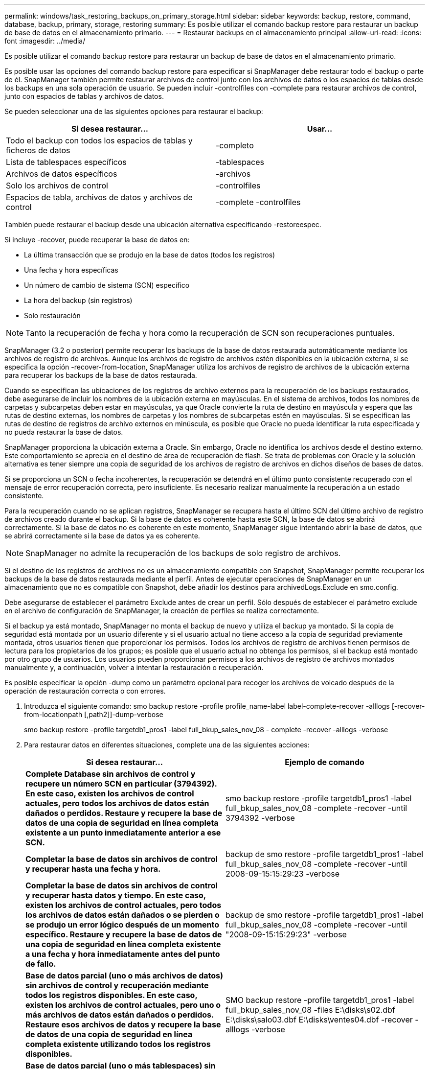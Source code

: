 ---
permalink: windows/task_restoring_backups_on_primary_storage.html 
sidebar: sidebar 
keywords: backup, restore, command, database, backup, primary, storage, restoring 
summary: Es posible utilizar el comando backup restore para restaurar un backup de base de datos en el almacenamiento primario. 
---
= Restaurar backups en el almacenamiento principal
:allow-uri-read: 
:icons: font
:imagesdir: ../media/


[role="lead"]
Es posible utilizar el comando backup restore para restaurar un backup de base de datos en el almacenamiento primario.

Es posible usar las opciones del comando backup restore para especificar si SnapManager debe restaurar todo el backup o parte de él. SnapManager también permite restaurar archivos de control junto con los archivos de datos o los espacios de tablas desde los backups en una sola operación de usuario. Se pueden incluir -controlfiles con -complete para restaurar archivos de control, junto con espacios de tablas y archivos de datos.

Se pueden seleccionar una de las siguientes opciones para restaurar el backup:

|===
| Si desea restaurar... | Usar... 


 a| 
Todo el backup con todos los espacios de tablas y ficheros de datos
 a| 
-completo



 a| 
Lista de tablespaces específicos
 a| 
-tablespaces



 a| 
Archivos de datos específicos
 a| 
-archivos



 a| 
Solo los archivos de control
 a| 
-controlfiles



 a| 
Espacios de tabla, archivos de datos y archivos de control
 a| 
-complete -controlfiles

|===
También puede restaurar el backup desde una ubicación alternativa especificando -restoreespec.

Si incluye -recover, puede recuperar la base de datos en:

* La última transacción que se produjo en la base de datos (todos los registros)
* Una fecha y hora específicas
* Un número de cambio de sistema (SCN) específico
* La hora del backup (sin registros)
* Solo restauración



NOTE: Tanto la recuperación de fecha y hora como la recuperación de SCN son recuperaciones puntuales.

SnapManager (3.2 o posterior) permite recuperar los backups de la base de datos restaurada automáticamente mediante los archivos de registro de archivos. Aunque los archivos de registro de archivos estén disponibles en la ubicación externa, si se especifica la opción -recover-from-location, SnapManager utiliza los archivos de registro de archivos de la ubicación externa para recuperar los backups de la base de datos restaurada.

Cuando se especifican las ubicaciones de los registros de archivo externos para la recuperación de los backups restaurados, debe asegurarse de incluir los nombres de la ubicación externa en mayúsculas. En el sistema de archivos, todos los nombres de carpetas y subcarpetas deben estar en mayúsculas, ya que Oracle convierte la ruta de destino en mayúscula y espera que las rutas de destino externas, los nombres de carpetas y los nombres de subcarpetas estén en mayúsculas. Si se especifican las rutas de destino de registros de archivo externos en minúscula, es posible que Oracle no pueda identificar la ruta especificada y no pueda restaurar la base de datos.

SnapManager proporciona la ubicación externa a Oracle. Sin embargo, Oracle no identifica los archivos desde el destino externo. Este comportamiento se aprecia en el destino de área de recuperación de flash. Se trata de problemas con Oracle y la solución alternativa es tener siempre una copia de seguridad de los archivos de registro de archivos en dichos diseños de bases de datos.

Si se proporciona un SCN o fecha incoherentes, la recuperación se detendrá en el último punto consistente recuperado con el mensaje de error recuperación correcta, pero insuficiente. Es necesario realizar manualmente la recuperación a un estado consistente.

Para la recuperación cuando no se aplican registros, SnapManager se recupera hasta el último SCN del último archivo de registro de archivos creado durante el backup. Si la base de datos es coherente hasta este SCN, la base de datos se abrirá correctamente. Si la base de datos no es coherente en este momento, SnapManager sigue intentando abrir la base de datos, que se abrirá correctamente si la base de datos ya es coherente.


NOTE: SnapManager no admite la recuperación de los backups de solo registro de archivos.

Si el destino de los registros de archivos no es un almacenamiento compatible con Snapshot, SnapManager permite recuperar los backups de la base de datos restaurada mediante el perfil. Antes de ejecutar operaciones de SnapManager en un almacenamiento que no es compatible con Snapshot, debe añadir los destinos para archivedLogs.Exclude en smo.config.

Debe asegurarse de establecer el parámetro Exclude antes de crear un perfil. Sólo después de establecer el parámetro exclude en el archivo de configuración de SnapManager, la creación de perfiles se realiza correctamente.

Si el backup ya está montado, SnapManager no monta el backup de nuevo y utiliza el backup ya montado. Si la copia de seguridad está montada por un usuario diferente y si el usuario actual no tiene acceso a la copia de seguridad previamente montada, otros usuarios tienen que proporcionar los permisos. Todos los archivos de registro de archivos tienen permisos de lectura para los propietarios de los grupos; es posible que el usuario actual no obtenga los permisos, si el backup está montado por otro grupo de usuarios. Los usuarios pueden proporcionar permisos a los archivos de registro de archivos montados manualmente y, a continuación, volver a intentar la restauración o recuperación.

Es posible especificar la opción -dump como un parámetro opcional para recoger los archivos de volcado después de la operación de restauración correcta o con errores.

. Introduzca el siguiente comando: smo backup restore -profile profile_name-label label-complete-recover -alllogs [-recover-from-locationpath [,path2]]-dump-verbose
+
smo backup restore -profile targetdb1_pros1 -label full_bkup_sales_nov_08 - complete -recover -alllogs -verbose

. Para restaurar datos en diferentes situaciones, complete una de las siguientes acciones:
+
|===
| Si desea restaurar... | Ejemplo de comando 


 a| 
*Complete Database sin archivos de control y recupere un número SCN en particular (3794392). En este caso, existen los archivos de control actuales, pero todos los archivos de datos están dañados o perdidos. Restaure y recupere la base de datos de una copia de seguridad en línea completa existente a un punto inmediatamente anterior a ese SCN.*
 a| 
smo backup restore -profile targetdb1_pros1 -label full_bkup_sales_nov_08 -complete -recover -until 3794392 -verbose



 a| 
*Completar la base de datos sin archivos de control y recuperar hasta una fecha y hora.*
 a| 
backup de smo restore -profile targetdb1_pros1 -label full_bkup_sales_nov_08 -complete -recover -until 2008-09-15:15:29:23 -verbose



 a| 
*Completar la base de datos sin archivos de control y recuperar hasta datos y tiempo. En este caso, existen los archivos de control actuales, pero todos los archivos de datos están dañados o se pierden o se produjo un error lógico después de un momento específico. Restaure y recupere la base de datos de una copia de seguridad en línea completa existente a una fecha y hora inmediatamente antes del punto de fallo.*
 a| 
backup de smo restore -profile targetdb1_pros1 -label full_bkup_sales_nov_08 -complete -recover -until "2008-09-15:15:29:23" -verbose



 a| 
*Base de datos parcial (uno o más archivos de datos) sin archivos de control y recuperación mediante todos los registros disponibles. En este caso, existen los archivos de control actuales, pero uno o más archivos de datos están dañados o perdidos. Restaure esos archivos de datos y recupere la base de datos de una copia de seguridad en línea completa existente utilizando todos los registros disponibles.*
 a| 
SMO backup restore -profile targetdb1_pros1 -label full_bkup_sales_nov_08 -files E:\disks\s02.dbf E:\disks\salo03.dbf E:\disks\ventes04.dbf -recover -alllogs -verbose



 a| 
*Base de datos parcial (uno o más tablespaces) sin archivos de control y recuperación mediante todos los registros disponibles. En este caso, existen los archivos de control actuales, pero se pierden uno o más tablespaces o se pierde uno de los más archivos de datos pertenecientes al tablespace. Restaure esos tablespaces y recupere la base de datos a partir de una copia de seguridad en línea completa existente utilizando todos los registros disponibles.*
 a| 
backup de smo restore -profile targetdb1_pros1 -label full_bkup_sales_nov_08 -tablespaces users -recover -alllogs -verbose



 a| 
*Sólo archivos de control y recuperación mediante todos los registros disponibles. En este caso, los archivos de datos existen, pero todos los archivos de control están dañados o perdidos. Restaure sólo los archivos de control y recupere la base de datos de una copia de seguridad en línea completa existente utilizando todos los registros disponibles.*
 a| 
backup de smo restore -profile targetdb1_pros1 -label full_bkup_sales_nov_08 -controlfiles -recover -alllogs -verbose



 a| 
*Complete la base de datos sin archivos de control y recupérese usando los archivos de control de copia de seguridad y todos los registros disponibles. En este caso, todos los archivos de datos están dañados o perdidos. Restaure sólo los archivos de control y recupere la base de datos de una copia de seguridad en línea completa existente utilizando todos los registros disponibles.*
 a| 
smo backup restore -profile targetdb1_pros1 -label full_bkup_sales_nov_08 -complete -using-backup-controulfile -recover -alllogs -verbose



 a| 
*Recupere la base de datos restaurada utilizando los archivos archive log de la ubicación externa del archive log.*
 a| 
smo backup restore -profile targetdb1_pros1 -label Full_bkup_sales_nov_08 -complete -using-backup-controulfile -recover -alllogs -recover-from-location E:\archive -verbose

|===
. Especifique las ubicaciones de los registros de archivos externos con la opción -recover-from-location.


*Información relacionada*

xref:task_restoring_backups_from_an_alternate_location.adoc[Restaurar backups desde una ubicación alternativa]

xref:reference_the_smosmsapbackup_restore_command.adoc[El comando smo backup restore]
